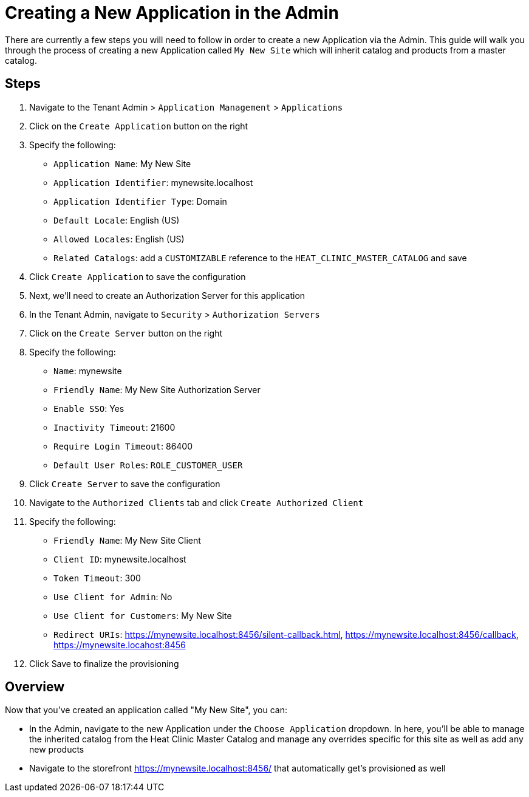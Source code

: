 = Creating a New Application in the Admin

There are currently a few steps you will need to follow in order to create a new
Application via the Admin. This guide will walk you through the process of creating a
new Application called `My New Site` which will inherit catalog and products from a
master catalog.

== Steps

1. Navigate to the Tenant Admin > `Application Management` > `Applications`
2. Click on the `Create Application` button on the right
3. Specify the following:
- `Application Name`: My New Site
- `Application Identifier`: mynewsite.localhost
- `Application Identifier Type`: Domain
- `Default Locale`: English (US)
- `Allowed Locales`: English (US)
- `Related Catalogs`: add a `CUSTOMIZABLE` reference to the `HEAT_CLINIC_MASTER_CATALOG` and save
4. Click `Create Application` to save the configuration
5. Next, we'll need to create an Authorization Server for this application
6. In the Tenant Admin, navigate to `Security` > `Authorization Servers`
7. Click on the `Create Server` button on the right
8. Specify the following:
- `Name`: mynewsite
- `Friendly Name`: My New Site Authorization Server
- `Enable SSO`: Yes
- `Inactivity Timeout`: 21600
- `Require Login Timeout`: 86400
- `Default User Roles`: `ROLE_CUSTOMER_USER`
9. Click `Create Server` to save the configuration
10. Navigate to the `Authorized Clients` tab and click `Create Authorized Client`
11. Specify the following:
- `Friendly Name`: My New Site Client
- `Client ID`: mynewsite.localhost
- `Token Timeout`: 300
- `Use Client for Admin`: No
- `Use Client for Customers`: My New Site
- `Redirect URIs`: https://mynewsite.localhost:8456/silent-callback.html,
https://mynewsite.localhost:8456/callback, https://mynewsite.locahost:8456
12. Click Save to finalize the provisioning

== Overview

Now that you've created an application called "My New Site", you can:

* In the Admin, navigate to the new Application under the `Choose Application` dropdown.
In here, you'll be able to manage the inherited catalog from the Heat Clinic Master Catalog and
manage any overrides specific for this site as well as add any new products
* Navigate to the storefront https://mynewsite.localhost:8456/ that automatically get's
provisioned as well